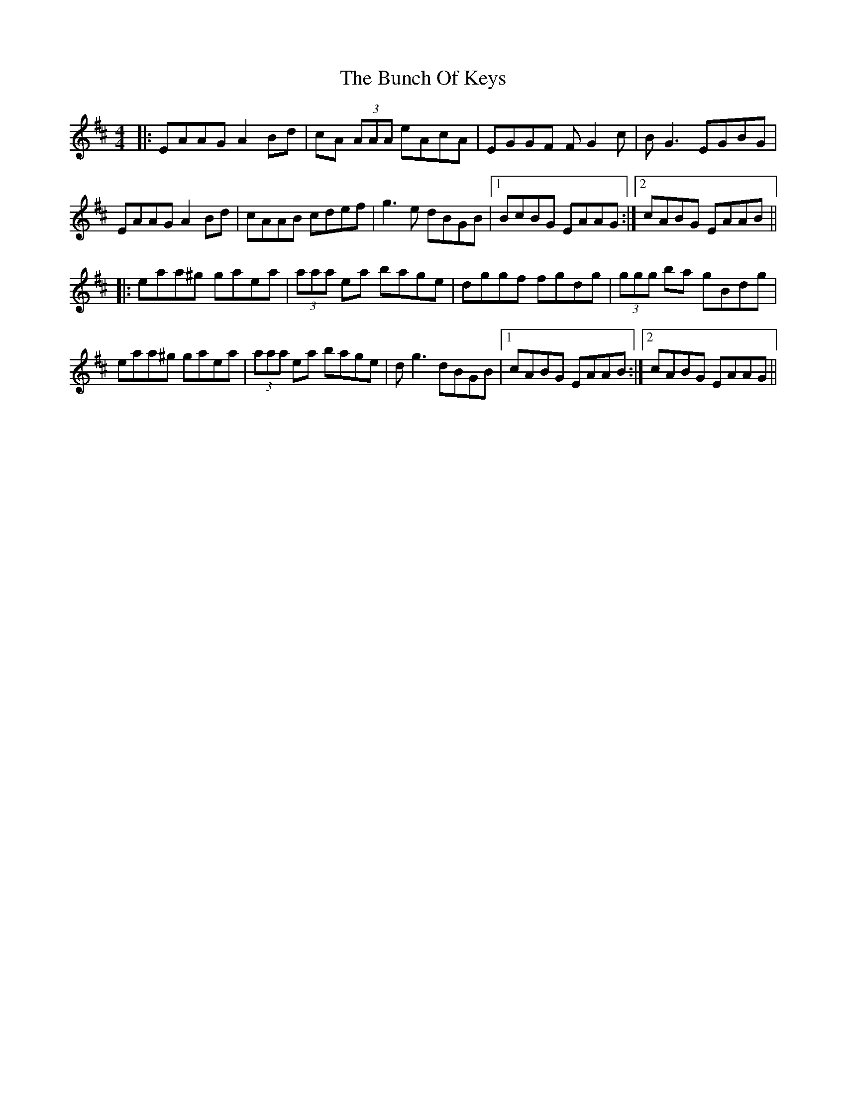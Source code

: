 X: 5457
T: Bunch Of Keys, The
R: reel
M: 4/4
K: Amixolydian
|:EAAG A2 Bd|cA (3AAA eAcA|EGGF FG2 c|BG3 EGBG|
EAAG A2 Bd|cAAB cdef|g3 e dBGB|1 BcBG EAAG:|2 cABG EAAB||
|:eaa^g gaea|(3aaa ea bage|dggf fgdg|(3ggg ba gBdg|
eaa^g gaea|(3aaa ea bage|dg3 dBGB|1 cABG EAAB:|2 cABG EAAG||

